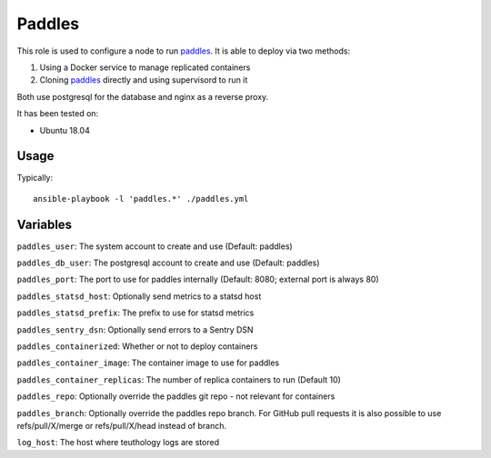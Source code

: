 Paddles
==========
This role is used to configure a node to run paddles_. It is able to deploy via two methods:

1. Using a Docker service to manage replicated containers
2. Cloning paddles_ directly and using supervisord to run it

Both use postgresql for the database and nginx as a reverse proxy.

It has been tested on:

- Ubuntu 18.04

Usage
+++++

Typically::

  ansible-playbook -l 'paddles.*' ./paddles.yml

Variables
+++++++++

``paddles_user``: The system account to create and use (Default: paddles)

``paddles_db_user``: The postgresql account to create and use (Default: paddles)

``paddles_port``: The port to use for paddles internally (Default: 8080; external port is always 80)

``paddles_statsd_host``: Optionally send metrics to a statsd host

``paddles_statsd_prefix``: The prefix to use for statsd metrics

``paddles_sentry_dsn``: Optionally send errors to a Sentry DSN

``paddles_containerized``: Whether or not to deploy containers

``paddles_container_image``: The container image to use for paddles

``paddles_container_replicas``: The number of replica containers to run (Default 10)

``paddles_repo``: Optionally override the paddles git repo - not relevant for containers

``paddles_branch``: Optionally override the paddles repo branch.
For GitHub pull requests it is also possible to use refs/pull/X/merge or refs/pull/X/head
instead of branch.

``log_host``: The host where teuthology logs are stored

.. _paddles: https://github.com/ceph/paddles
